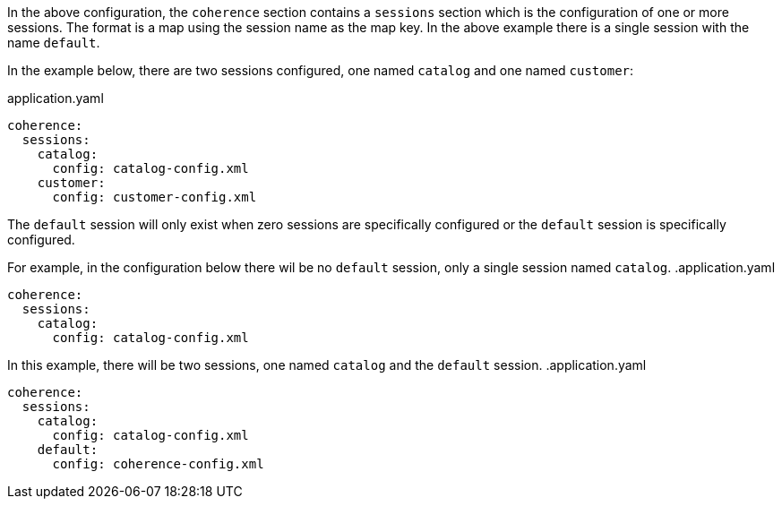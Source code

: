 In the above configuration, the `coherence` section contains a `sessions` section which is the configuration of one
or more sessions. The format is a map using the session name as the map key. In the above example there is a single session with the name `default`.

In the example below, there are two sessions configured, one named `catalog` and one named `customer`:

[source,yaml]
.application.yaml
----
coherence:
  sessions:
    catalog:
      config: catalog-config.xml
    customer:
      config: customer-config.xml
----

[Note]
====
The `default` session will only exist when zero sessions are specifically configured or the `default` session is specifically configured.

For example, in the configuration below there wil be no `default` session, only a single session named `catalog`.
.application.yaml
----
coherence:
  sessions:
    catalog:
      config: catalog-config.xml
----

In this example, there will be two sessions, one named `catalog` and the `default` session.
.application.yaml
----
coherence:
  sessions:
    catalog:
      config: catalog-config.xml
    default:
      config: coherence-config.xml
----
====
